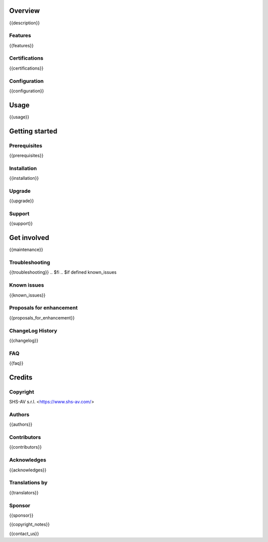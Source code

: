 .. $include readme_header.rst

Overview
========

{{description}}

.. $if defined features

Features
--------

{{features}}

.. $fi
.. $if defined certifications

Certifications
--------------

{{certifications}}

.. $fi
.. $if defined configuration

Configuration
-------------

{{configuration}}

.. $fi
.. $if defined usage

Usage
=====

{{usage}}

.. $fi

Getting started
===============

.. $if defined prerequisites

Prerequisites
-------------

{{prerequisites}}

.. $fi
.. $if defined installation

Installation
------------

{{installation}}

.. $fi
.. $if defined upgrade

Upgrade
-------

{{upgrade}}

.. $fi
.. $if defined support

Support
-------

{{support}}

.. $fi
.. $if defined maintenance

Get involved
============

{{maintenance}}

.. $fi
.. $if defined troubleshooting

Troubleshooting
---------------

{{troubleshooting}}
.. $fi
.. $if defined known_issues

Known issues
------------

{{known_issues}}

.. $fi
.. $if defined proposals_for_enhancement

Proposals for enhancement
--------------------------

{{proposals_for_enhancement}}

.. $fi
.. $if defined changelog

ChangeLog History
-----------------

{{changelog}}

.. $fi
.. $if defined faq

FAQ
---

{{faq}}

.. $fi

Credits
=======

Copyright
---------

SHS-AV s.r.l. <https://www.shs-av.com/>

.. $if defined authors

Authors
-------

{{authors}}

.. $fi
.. $if defined contributors

Contributors
------------

{{contributors}}

.. $fi
.. $if defined acknowledges

Acknowledges
------------

{{acknowledges}}

.. $fi
.. $if defined translators

Translations by
---------------

{{translators}}

.. $fi
.. $if defined sponsor

Sponsor
-------

{{sponsor}}

.. $fi
.. $if defined copyright_notes

{{copyright_notes}}

.. $fi
.. $if defined contact_us

{{contact_us}}

.. $fi
.. $include readme_footer.rst
